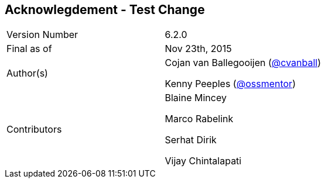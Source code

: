 
:imagesdir: ../images

== Acknowlegdement - Test Change

[cols="2"]
|===
|Version Number
|6.2.0

|Final as of
|Nov 23th, 2015

|Author(s)
|Cojan van Ballegooijen (http://twitter.com/cvanball[@cvanball])

Kenny Peeples (http://twitter.com/ossmentor[@ossmentor])

|Contributors
|Blaine Mincey

Marco Rabelink

Serhat Dirik

Vijay Chintalapati

|===
